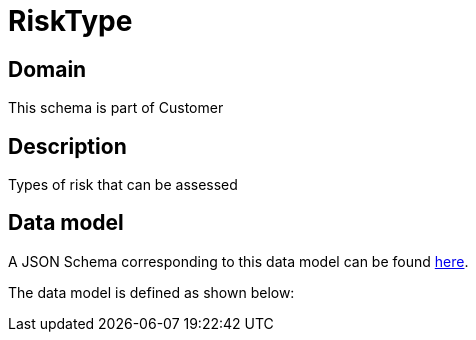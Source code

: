 = RiskType

[#domain]
== Domain

This schema is part of Customer

[#description]
== Description

Types of risk that can be assessed


[#data_model]
== Data model

A JSON Schema corresponding to this data model can be found https://tmforum.org[here].

The data model is defined as shown below:


